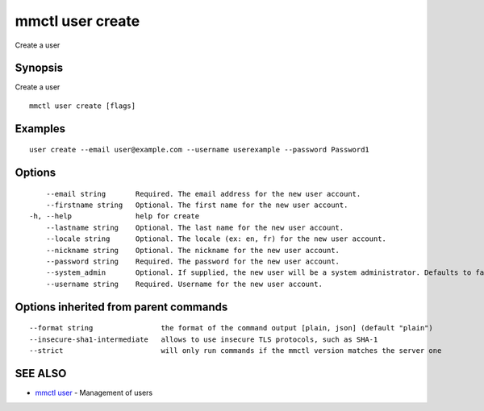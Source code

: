 .. _mmctl_user_create:

mmctl user create
-----------------

Create a user

Synopsis
~~~~~~~~


Create a user

::

  mmctl user create [flags]

Examples
~~~~~~~~

::

    user create --email user@example.com --username userexample --password Password1

Options
~~~~~~~

::

      --email string       Required. The email address for the new user account.
      --firstname string   Optional. The first name for the new user account.
  -h, --help               help for create
      --lastname string    Optional. The last name for the new user account.
      --locale string      Optional. The locale (ex: en, fr) for the new user account.
      --nickname string    Optional. The nickname for the new user account.
      --password string    Required. The password for the new user account.
      --system_admin       Optional. If supplied, the new user will be a system administrator. Defaults to false.
      --username string    Required. Username for the new user account.

Options inherited from parent commands
~~~~~~~~~~~~~~~~~~~~~~~~~~~~~~~~~~~~~~

::

      --format string                the format of the command output [plain, json] (default "plain")
      --insecure-sha1-intermediate   allows to use insecure TLS protocols, such as SHA-1
      --strict                       will only run commands if the mmctl version matches the server one

SEE ALSO
~~~~~~~~

* `mmctl user <mmctl_user.rst>`_ 	 - Management of users

